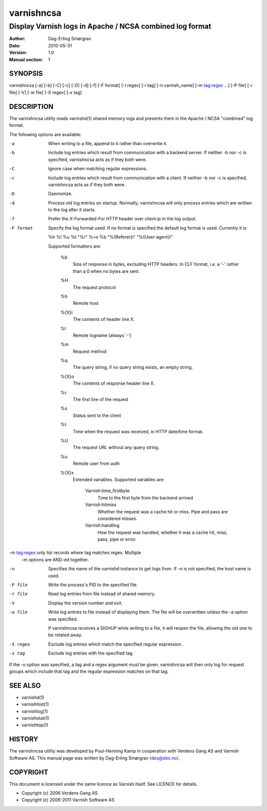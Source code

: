 ===========
varnishncsa
===========

---------------------------------------------------------
Display Varnish logs in Apache / NCSA combined log format
---------------------------------------------------------

:Author: Dag-Erling Smørgrav
:Date:   2010-05-31
:Version: 1.0
:Manual section: 1


SYNOPSIS
========

varnishncsa [-a] [-b] [-C] [-c] [-D] [-d] [-f] [-F format] [-I regex]
[-i tag] [-n varnish_name] [-m tag:regex ...] [-P file] [-r file] [-V] [-w file] 
[-X regex] [-x tag]


DESCRIPTION
===========

The varnishncsa utility reads varnishd(1) shared memory logs and
presents them in the Apache / NCSA "combined" log format.

The following options are available:

-a          When writing to a file, append to it rather than overwrite it.

-b          Include log entries which result from communication with a 
	    backend server.  If neither -b nor -c is
	    specified, varnishncsa acts as if they both were.

-C          Ignore case when matching regular expressions.

-c          Include log entries which result from communication 
	    with a client.  If neither -b nor -c is specified, 
	    varnishncsa acts as if they both were.

-D          Daemonize.

-d          Process old log entries on startup.  Normally, varnishncsa 
	    will only process entries which are written to the log 
	    after it starts.

-f          Prefer the X-Forwarded-For HTTP header over client.ip in 
	    the log output.

-F format   Specify the log format used. If no format is specified the  
   	    default log format is used. Currently it is:

            %h %l %u %t "%r" %>s %b "%{Referer}i" "%{User-agent}i"

	    Supported formatters are:

	      %b 
	         Size of response in bytes, excluding HTTP headers.
   	         In CLF format, i.e. a '-' rather than a 0 when no
   	         bytes are sent.

	      %H 
	         The request protocol

              %h
	         Remote host

	      %{X}i
	         The contents of header line X.

	      %l
	         Remote logname (always '-')

	      %m
	         Request method

	      %q
	         The query string, if no query string exists, an empty string.

	      %{X}o
	         The contents of response header line X.

	      %r
	         The first line of the request

	      %s
	         Status sent to the client

	      %t
	         Time when the request was received, in HTTP date/time
	         format.

	      %U
	         The request URL without any query string.

	      %u
	         Remote user from auth

	      %{X}x
	         Extended variables.  Supported variables are:

		   Varnish:time_firstbyte
		     Time to the first byte from the backend arrived

		   Varnish:hitmiss
		     Whether the request was a cache hit or miss. Pipe
		     and pass are considered misses.

		   Varnish:handling
		     How the request was handled, whether it was a
		     cache hit, miss, pass, pipe or error.

-m tag:regex only list records where tag matches regex. Multiple
            -m options are AND-ed together.

-n          Specifies the name of the varnishd instance to get logs 
	    from.  If -n is not specified, the host name is used.

-P file     Write the process's PID to the specified file.

-r file     Read log entries from file instead of shared memory.

-V          Display the version number and exit.

-w file     Write log entries to file instead of displaying them.  
   	    The file will be overwritten unless the -a
	    option was specified.
	    
	    If varnishncsa receives a SIGHUP while writing to a file, 
	    it will reopen the file, allowing the old one to be 
	    rotated away.

-X regex    Exclude log entries which match the specified 
   	    regular expression.

-x tag      Exclude log entries with the specified tag.

If the -o option was specified, a tag and a regex argument must be given.
varnishncsa will then only log for request groups which include that tag
and the regular expression matches on that tag.

SEE ALSO
========

* varnishd(1)
* varnishhist(1)
* varnishlog(1)
* varnishstat(1)
* varnishtop(1)

HISTORY
=======

The varnishncsa utility was developed by Poul-Henning Kamp in
cooperation with Verdens Gang AS and Varnish Software AS.  This manual page was
written by Dag-Erling Smørgrav ⟨des@des.no⟩.


COPYRIGHT
=========

This document is licensed under the same licence as Varnish
itself. See LICENCE for details.

* Copyright (c) 2006 Verdens Gang AS
* Copyright (c) 2006-2011 Varnish Software AS
